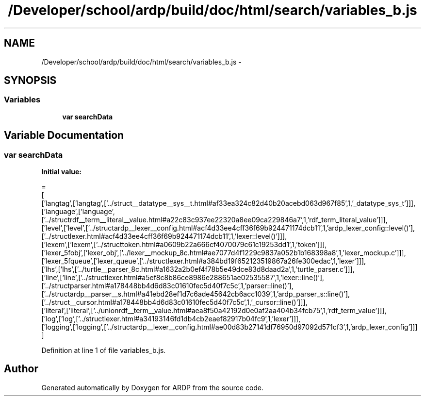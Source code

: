 .TH "/Developer/school/ardp/build/doc/html/search/variables_b.js" 3 "Tue Apr 19 2016" "Version 2.1.3" "ARDP" \" -*- nroff -*-
.ad l
.nh
.SH NAME
/Developer/school/ardp/build/doc/html/search/variables_b.js \- 
.SH SYNOPSIS
.br
.PP
.SS "Variables"

.in +1c
.ti -1c
.RI "\fBvar\fP \fBsearchData\fP"
.br
.in -1c
.SH "Variable Documentation"
.PP 
.SS "\fBvar\fP searchData"
\fBInitial value:\fP
.PP
.nf
=
[
  ['langtag',['langtag',['\&.\&./struct__datatype__sys__t\&.html#af33ea324c82d40b20acebd063d967f85',1,'_datatype_sys_t']]],
  ['language',['language',['\&.\&./structrdf__term__literal__value\&.html#a22c83c937ee22320a8ee09ca229846a7',1,'rdf_term_literal_value']]],
  ['level',['level',['\&.\&./structardp__lexer__config\&.html#acf4d33ee4cff36f69b924471174dcb11',1,'ardp_lexer_config::level()'],['\&.\&./structlexer\&.html#acf4d33ee4cff36f69b924471174dcb11',1,'lexer::level()']]],
  ['lexem',['lexem',['\&.\&./structtoken\&.html#a0609b22a666cf4070079c61c19253dd1',1,'token']]],
  ['lexer_5fobj',['lexer_obj',['\&.\&./lexer__mockup_8c\&.html#ae7077d4f1229c9837a052b1b168398a8',1,'lexer_mockup\&.c']]],
  ['lexer_5fqueue',['lexer_queue',['\&.\&./structlexer\&.html#a384bd19f652123519867a26fe300edac',1,'lexer']]],
  ['lhs',['lhs',['\&.\&./turtle__parser_8c\&.html#a1632a2b0ef4f78b5e49dce83d8daad2a',1,'turtle_parser\&.c']]],
  ['line',['line',['\&.\&./structlexer\&.html#a5ef8c8b86ce8986e288651ae02535587',1,'lexer::line()'],['\&.\&./structparser\&.html#a178448bb4d6d83c01610fec5d40f7c5c',1,'parser::line()'],['\&.\&./structardp__parser__s\&.html#a41ebd28ef1d7c6ade45642cb6acc1039',1,'ardp_parser_s::line()'],['\&.\&./struct__cursor\&.html#a178448bb4d6d83c01610fec5d40f7c5c',1,'_cursor::line()']]],
  ['literal',['literal',['\&.\&./unionrdf__term__value\&.html#aea8f50a42192d0e0af2aa404b34fcb75',1,'rdf_term_value']]],
  ['log',['log',['\&.\&./structlexer\&.html#a34193146fd1db4cb2eaef82917b04fc9',1,'lexer']]],
  ['logging',['logging',['\&.\&./structardp__lexer__config\&.html#ae00d83b27141df76950d97092d571cf3',1,'ardp_lexer_config']]]
]
.fi
.PP
Definition at line 1 of file variables_b\&.js\&.
.SH "Author"
.PP 
Generated automatically by Doxygen for ARDP from the source code\&.
